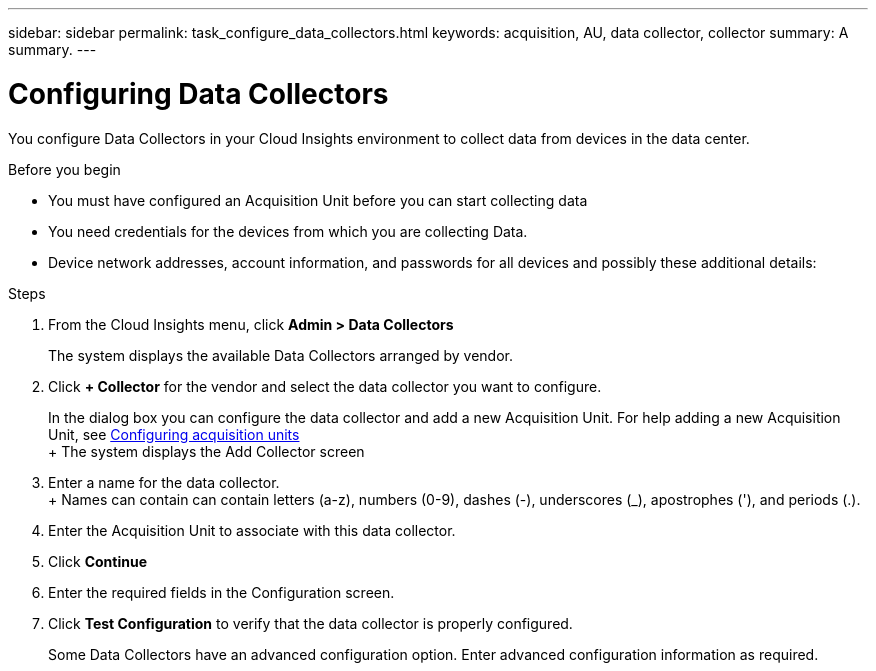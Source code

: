 ---
sidebar: sidebar
permalink: task_configure_data_collectors.html
keywords: acquisition, AU, data collector, collector
summary: A summary.
---

= Configuring Data Collectors

:toc: macro
:hardbreaks: AA
:toclevels: 1
:nofooter:
:icons: font
:linkattrs:
:imagesdir: ./media/

[.lead]
You configure Data Collectors in your Cloud Insights environment to collect data from devices in the data center.


.Before you begin
* You must have configured an Acquisition Unit before you can start collecting data
* You need credentials for the devices from which you are collecting Data.
* Device network addresses, account information, and passwords for all devices and possibly these additional details:

.Steps
. From the Cloud Insights menu, click *Admin > Data Collectors*
+
The system displays the available Data Collectors arranged by vendor.
. Click *+ Collector* for the vendor and select the data collector you want to configure.
+
In the dialog box you can configure the data collector and add a new Acquisition Unit. For help adding a new Acquisition Unit, see link:<task_configure_acquisition_unit>.html[Configuring acquisition units]
+ The system displays the Add Collector screen
. Enter a name for the data collector.
+ Names can contain can contain letters (a-z), numbers (0-9), dashes (-), underscores (_), apostrophes ('), and periods (.).
. Enter the Acquisition Unit to associate with this data collector.
. Click *Continue*
. Enter the required fields in the Configuration screen.
. Click *Test Configuration* to verify that the data collector is properly configured.
+
Some Data Collectors have an advanced configuration option. Enter advanced configuration information as required.
